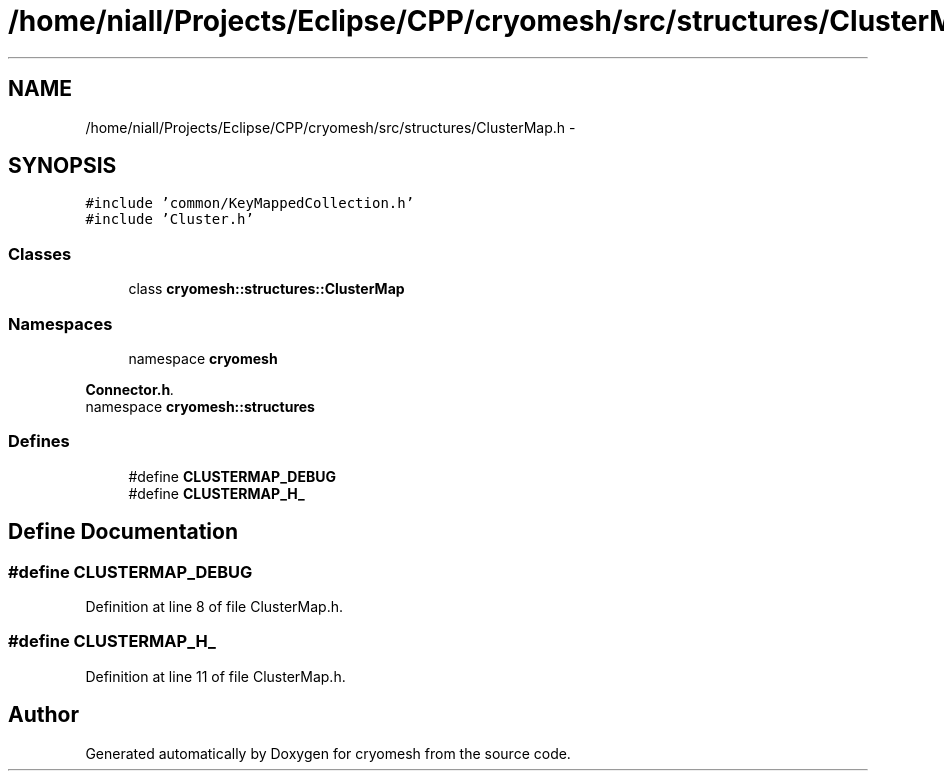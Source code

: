 .TH "/home/niall/Projects/Eclipse/CPP/cryomesh/src/structures/ClusterMap.h" 3 "Thu Jul 7 2011" "cryomesh" \" -*- nroff -*-
.ad l
.nh
.SH NAME
/home/niall/Projects/Eclipse/CPP/cryomesh/src/structures/ClusterMap.h \- 
.SH SYNOPSIS
.br
.PP
\fC#include 'common/KeyMappedCollection.h'\fP
.br
\fC#include 'Cluster.h'\fP
.br

.SS "Classes"

.in +1c
.ti -1c
.RI "class \fBcryomesh::structures::ClusterMap\fP"
.br
.in -1c
.SS "Namespaces"

.in +1c
.ti -1c
.RI "namespace \fBcryomesh\fP"
.br
.PP

.RI "\fI\fBConnector.h\fP. \fP"
.ti -1c
.RI "namespace \fBcryomesh::structures\fP"
.br
.in -1c
.SS "Defines"

.in +1c
.ti -1c
.RI "#define \fBCLUSTERMAP_DEBUG\fP"
.br
.ti -1c
.RI "#define \fBCLUSTERMAP_H_\fP"
.br
.in -1c
.SH "Define Documentation"
.PP 
.SS "#define CLUSTERMAP_DEBUG"
.PP
Definition at line 8 of file ClusterMap.h.
.SS "#define CLUSTERMAP_H_"
.PP
Definition at line 11 of file ClusterMap.h.
.SH "Author"
.PP 
Generated automatically by Doxygen for cryomesh from the source code.
